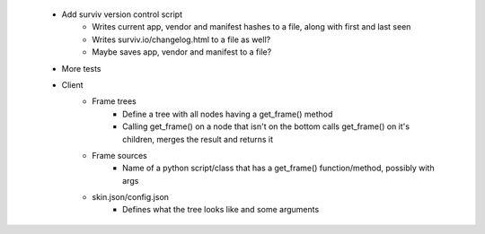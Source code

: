  * Add surviv version control script
    * Writes current app, vendor and manifest hashes to a file, along with first and last seen
    * Writes surviv.io/changelog.html to a file as well?
    * Maybe saves app, vendor and manifest to a file?
 * More tests
 * Client
    * Frame trees
        * Define a tree with all nodes having a get_frame() method
        * Calling get_frame() on a node that isn't on the bottom calls get_frame() on it's children, merges the result and returns it
    * Frame sources
        * Name of a python script/class that has a get_frame() function/method, possibly with args
    * skin.json/config.json
        * Defines what the tree looks like and some arguments
